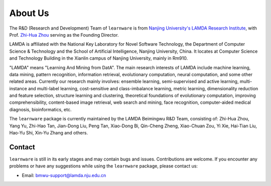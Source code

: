 ================
About Us
================

The R&D (Research and Development) Team of ``learnware`` is from `Nanjing University's LAMDA Research Institute <https://www.lamda.nju.edu.cn/MainPage.ashx>`_, with Prof. `Zhi-Hua Zhou <http://cs.nju.edu.cn/zhouzh>`_ serving as the Founding Director.

LAMDA is affiliated with the National Key Laboratory for Novel Software Technology, the Department of Computer Science & Technology and the School of Artificial Intelligence, Nanjing University, China. It locates at Computer Science and Technology Building in the Xianlin campus of Nanjing University, mainly in Rm910.

"LAMDA" means "Learning And Mining from DatA". The main research interests of LAMDA include machine learning, data mining, pattern recognition, information retrieval, evolutionary computation, neural computation, and some other related areas. Currently our research mainly involves: ensemble learning, semi-supervised and active learning, multi-instance and multi-label learning, cost-sensitive and class-imbalance learning, metric learning, dimensionality reduction and feature selection, structure learning and clustering, theoretical foundations of evolutionary computation, improving comprehensibility, content-based image retrieval, web search and mining, face recognition, computer-aided medical diagnosis, bioinformatics, etc.

The ``learnware`` package is currently maintained by the LAMDA Beimingwu R&D Team, consisting of: Zhi-Hua Zhou, Yang Yu, Zhi-Hao Tan, Jian-Dong Liu, Peng Tan, Xiao-Dong Bi, Qin-Cheng Zheng, Xiao-Chuan Zou, Yi Xie, Hai-Tian Liu, Hao-Yu Shi, Xin-Yu Zhang and others.

Contact
==========

``learnware`` is still in its early stages and may contain bugs and issues. Contributions are welcome. If you encounter any problems or have any suggestions while using the ``learnware`` package, please contact us:

- Email: bmwu-support@lamda.nju.edu.cn